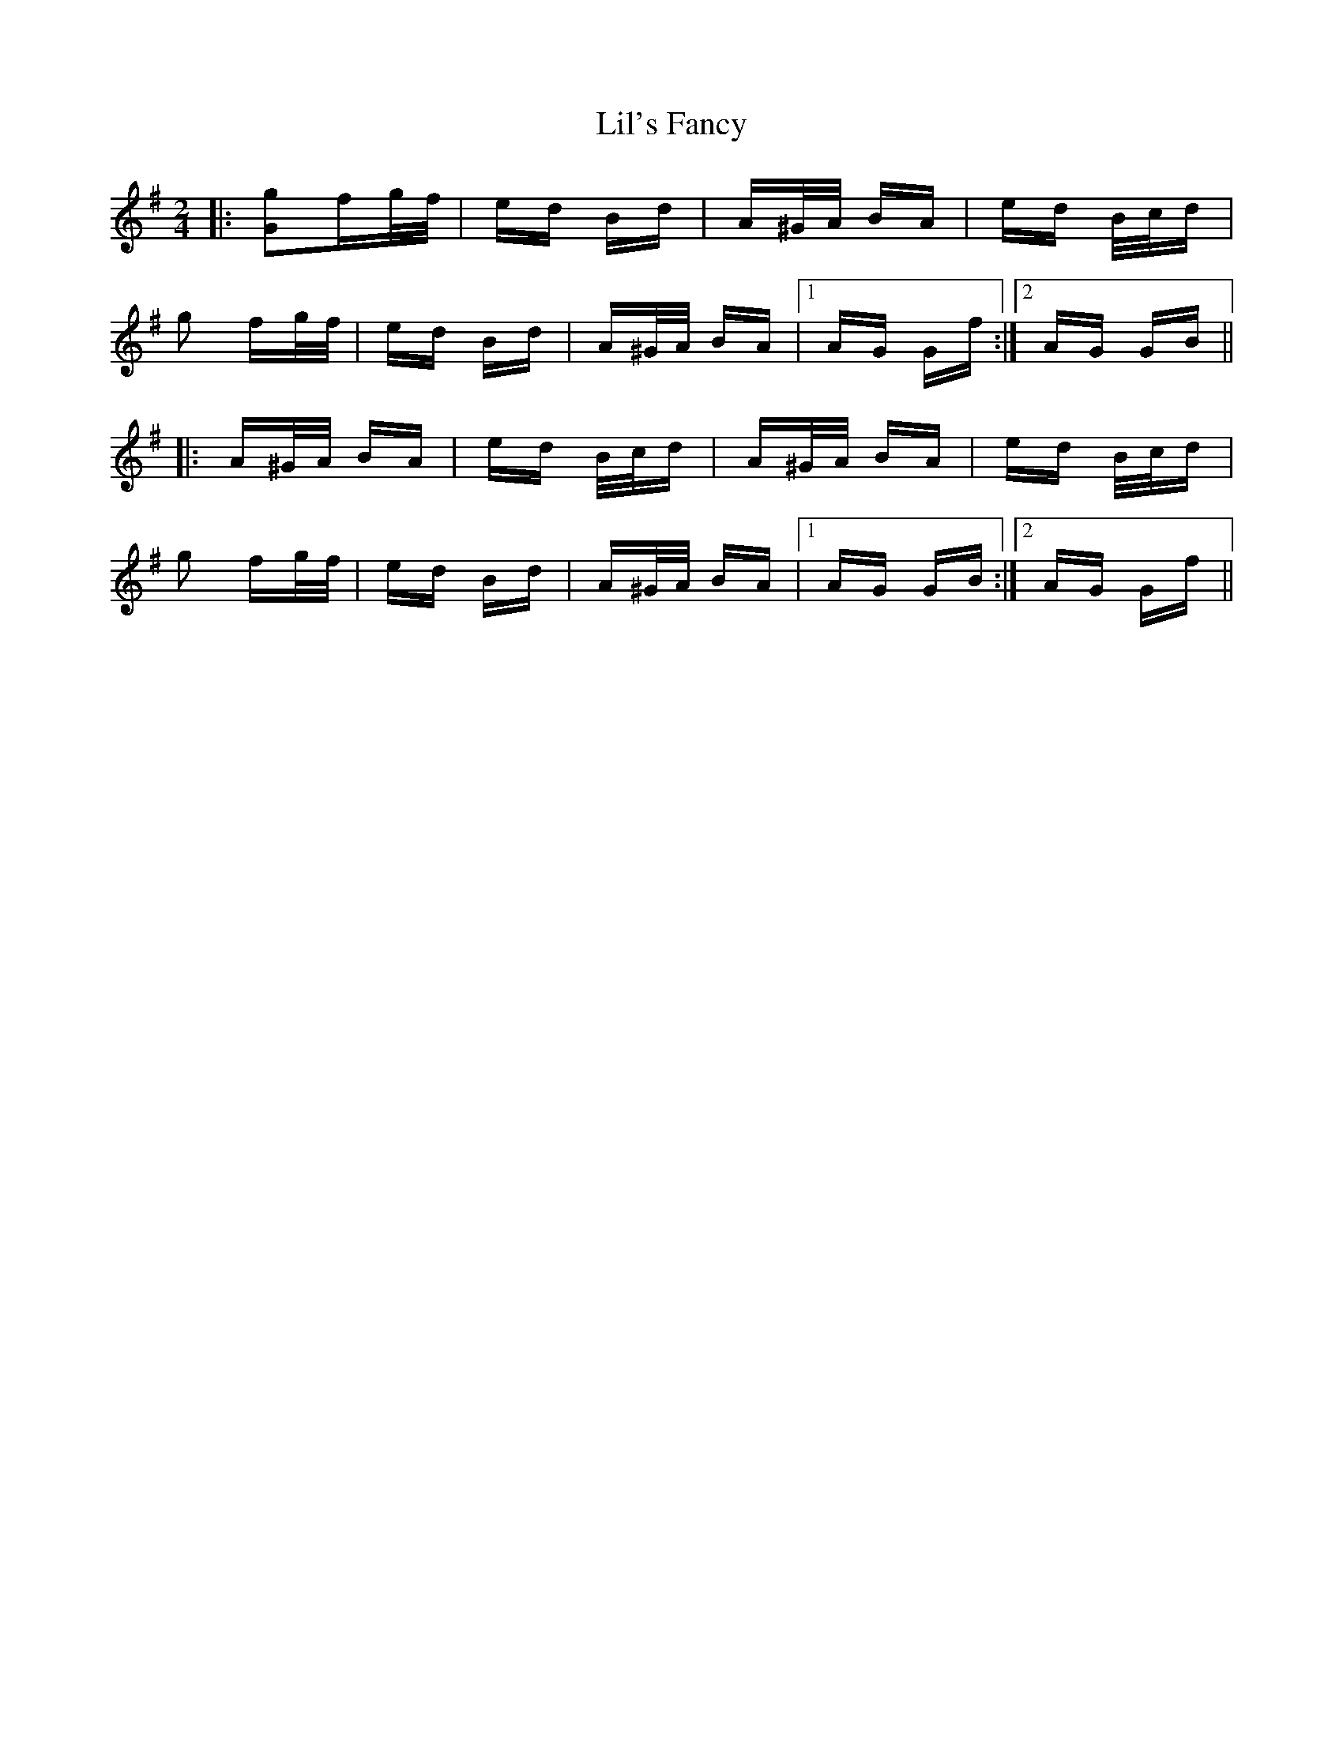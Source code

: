 X: 23581
T: Lil's Fancy
R: polka
M: 2/4
K: Gmajor
|:[g2G2]fg/f/|ed Bd|A^G/A/ BA|ed B/c/d|
g2 fg/f/|ed Bd|A^G/A/ BA|1 AG Gf:|2 AG GB||
|:A^G/A/ BA|ed B/c/d|A^G/A/ BA|ed B/c/d|
g2 fg/f/|ed Bd|A^G/A/ BA|1 AG GB:|2 AG Gf||

